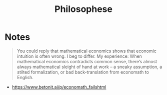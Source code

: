 #+title: Philosophese

* Notes
#+begin_quote
You could reply that mathematical economics shows that economic intuition is often wrong.  I beg to differ.  My experience: When mathematical economics contradicts common sense, there’s almost always mathematical sleight of hand at work – a sneaky assumption, a stilted formalization, or bad back-translation from economath to English.
#+end_quote
+ https://www.betonit.ai/p/economath_failshtml
